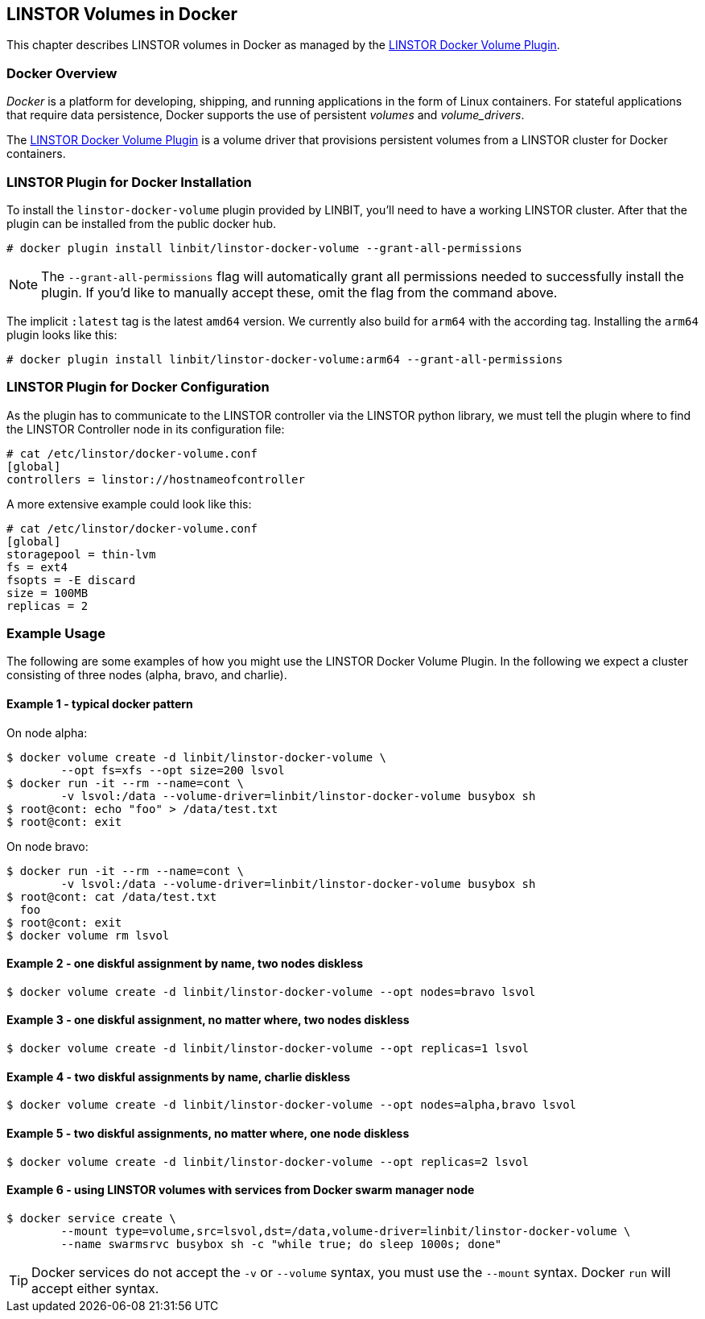 [[ch-docker-linstor]]
== LINSTOR Volumes in Docker

indexterm:[docker]This chapter describes LINSTOR volumes in Docker as
managed by the https://github.com/LINBIT/linstor-docker-volume-go[LINSTOR
Docker Volume Plugin].

[[s-docker-linstor-overview]]
=== Docker Overview

_Docker_ is a platform for developing, shipping, and running
applications in the form of Linux containers. For stateful
applications that require data persistence, Docker supports
the use of persistent _volumes_ and _volume_drivers_.

The https://github.com/LINBIT/linstor-docker-volume-go[LINSTOR
Docker Volume Plugin] is a volume driver that provisions persistent
volumes from a LINSTOR cluster for Docker containers.

[[s-docker-linstor-install]]
=== LINSTOR Plugin for Docker Installation

To install the `linstor-docker-volume` plugin provided by LINBIT, you'll
need to have a working LINSTOR cluster. After that the plugin can be installed from the public docker hub.

----
# docker plugin install linbit/linstor-docker-volume --grant-all-permissions
----

NOTE: The `--grant-all-permissions` flag will automatically grant all
permissions needed to successfully install the plugin. If you'd like to
manually accept these, omit the flag from the command above.

The implicit `:latest` tag is the latest `amd64` version. We currently also build for `arm64` with the
according tag. Installing the `arm64` plugin looks like this:

----
# docker plugin install linbit/linstor-docker-volume:arm64 --grant-all-permissions
----

[[s-docker-linstor-configuration]]
=== LINSTOR Plugin for Docker Configuration

As the plugin has to communicate to the LINSTOR controller via the
LINSTOR python library, we must tell the plugin where to find the
LINSTOR Controller node in its configuration file:

----
# cat /etc/linstor/docker-volume.conf
[global]
controllers = linstor://hostnameofcontroller
----


A more extensive example could look like this:

----
# cat /etc/linstor/docker-volume.conf
[global]
storagepool = thin-lvm
fs = ext4
fsopts = -E discard
size = 100MB
replicas = 2
----

=== Example Usage

The following are some examples of how you might use the LINSTOR
Docker Volume Plugin.
In the following we expect a cluster consisting of three nodes
(alpha, bravo, and charlie).


==== Example 1 - typical docker pattern

On node alpha:

----
$ docker volume create -d linbit/linstor-docker-volume \
        --opt fs=xfs --opt size=200 lsvol
$ docker run -it --rm --name=cont \
        -v lsvol:/data --volume-driver=linbit/linstor-docker-volume busybox sh
$ root@cont: echo "foo" > /data/test.txt
$ root@cont: exit
----

On node bravo:

----
$ docker run -it --rm --name=cont \
        -v lsvol:/data --volume-driver=linbit/linstor-docker-volume busybox sh
$ root@cont: cat /data/test.txt
  foo
$ root@cont: exit
$ docker volume rm lsvol
----

==== Example 2 - one diskful assignment by name, two nodes diskless

----
$ docker volume create -d linbit/linstor-docker-volume --opt nodes=bravo lsvol
----

==== Example 3 - one diskful assignment, no matter where, two nodes diskless

----
$ docker volume create -d linbit/linstor-docker-volume --opt replicas=1 lsvol
----

==== Example 4 - two diskful assignments by name, charlie diskless

----
$ docker volume create -d linbit/linstor-docker-volume --opt nodes=alpha,bravo lsvol
----

==== Example 5 - two diskful assignments, no matter where, one node diskless

----
$ docker volume create -d linbit/linstor-docker-volume --opt replicas=2 lsvol
----

==== Example 6 - using LINSTOR volumes with services from Docker swarm manager node

----
$ docker service create \
        --mount type=volume,src=lsvol,dst=/data,volume-driver=linbit/linstor-docker-volume \
        --name swarmsrvc busybox sh -c "while true; do sleep 1000s; done"
----

TIP: Docker services do not accept the `-v` or `--volume` syntax, you
must use the `--mount` syntax. Docker `run` will accept either syntax.
